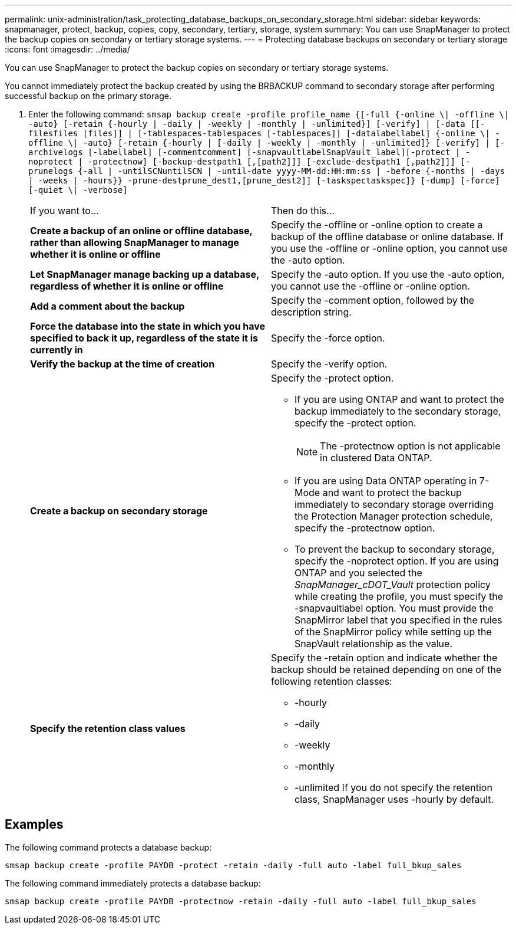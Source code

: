 ---
permalink: unix-administration/task_protecting_database_backups_on_secondary_storage.html
sidebar: sidebar
keywords: snapmanager, protect, backup, copies, copy, secondary, tertiary, storage, system
summary: You can use SnapManager to protect the backup copies on secondary or tertiary storage systems.
---
= Protecting database backups on secondary or tertiary storage
:icons: font
:imagesdir: ../media/

[.lead]
You can use SnapManager to protect the backup copies on secondary or tertiary storage systems.

You cannot immediately protect the backup created by using the BRBACKUP command to secondary storage after performing successful backup on the primary storage.

. Enter the following command: `smsap backup create -profile profile_name {[-full {-online \| -offline \| -auto} [-retain {-hourly | -daily | -weekly | -monthly | -unlimited}] [-verify] | [-data [[-filesfiles [files]] | [-tablespaces-tablespaces [-tablespaces]] [-datalabellabel] {-online \| -offline \| -auto} [-retain {-hourly | [-daily | -weekly | -monthly | -unlimited]} [-verify] | [-archivelogs [-labellabel] [-commentcomment] [-snapvaultlabelSnapVault_label][-protect | -noprotect | -protectnow] [-backup-destpath1 [,[path2]]] [-exclude-destpath1 [,path2]]] [-prunelogs {-all | -untilSCNuntilSCN | -until-date yyyy-MM-dd:HH:mm:ss | -before {-months | -days | -weeks | -hours}} -prune-destprune_dest1,[prune_dest2]] [-taskspectaskspec]} [-dump] [-force] [-quiet \| -verbose]`
+
|===
| If you want to...| Then do this...
a|
*Create a backup of an online or offline database, rather than allowing SnapManager to manage whether it is online or offline*
a|
Specify the -offline or -online option to create a backup of the offline database or online database.     If you use the -offline or -online option, you cannot use the -auto option.
a|
*Let SnapManager manage backing up a database, regardless of whether it is online or offline*
a|
Specify the -auto option. If you use the -auto option, you cannot use the -offline or -online option.
a|
*Add a comment about the backup*
a|
Specify the -comment option, followed by the description string.
a|
*Force the database into the state in which you have specified to back it up, regardless of the state it is currently in*
a|
Specify the -force option.
a|
*Verify the backup at the time of creation*
a|
Specify the -verify option.
a|
*Create a backup on secondary storage*
a|
Specify the -protect option.

 ** If you are using ONTAP and want to protect the backup immediately to the secondary storage, specify the -protect option.
+
NOTE: The -protectnow option is not applicable in clustered Data ONTAP.

 ** If you are using Data ONTAP operating in 7-Mode and want to protect the backup immediately to secondary storage overriding the Protection Manager protection schedule, specify the -protectnow option.
 ** To prevent the backup to secondary storage, specify the -noprotect option.
If you are using ONTAP and you selected the _SnapManager_cDOT_Vault_ protection policy while creating the profile, you must specify the -snapvaultlabel option. You must provide the SnapMirror label that you specified in the rules of the SnapMirror policy while setting up the SnapVault relationship as the value.

a|
*Specify the retention class values*
a|
Specify the -retain option and indicate whether the backup should be retained depending on one of the following retention classes:

 ** -hourly
 ** -daily
 ** -weekly
 ** -monthly
 ** -unlimited
If you do not specify the retention class, SnapManager uses -hourly by default.

+
|===

== Examples

The following command protects a database backup:

----
smsap backup create -profile PAYDB -protect -retain -daily -full auto -label full_bkup_sales
----

The following command immediately protects a database backup:

----
smsap backup create -profile PAYDB -protectnow -retain -daily -full auto -label full_bkup_sales
----
